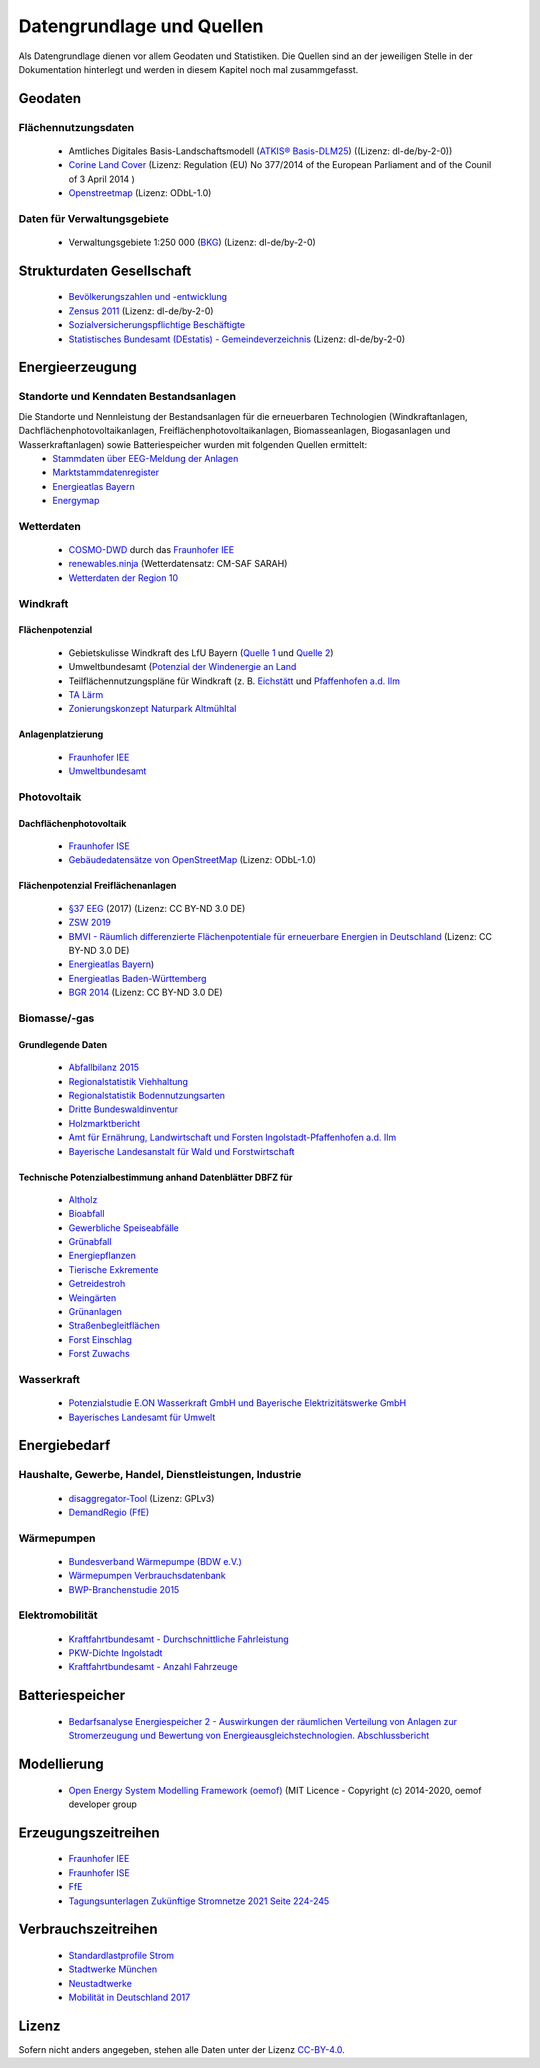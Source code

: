 .. _Datengrundlage_Quellen_label:

Datengrundlage und Quellen
==========================

Als Datengrundlage dienen vor allem Geodaten und Statistiken. Die Quellen sind an der jeweiligen Stelle in der Dokumentation hinterlegt und werden in diesem Kapitel noch mal zusammgefasst.

Geodaten
--------

Flächennutzungsdaten
....................
	
	- Amtliches Digitales Basis-Landschaftsmodell (`ATKIS® Basis-DLM25 <https://www.ldbv.bayern.de/produkte/atkis-basis-dlm.html>`_) ((Lizenz: dl-de/by-2-0))
	- `Corine Land Cover <https://land.copernicus.eu/pan-european/corine-land-cover/clc2018>`_ (Lizenz: Regulation (EU) No 377/2014 of the European Parliament and of the Counil of 3 April 2014 )
	- `Openstreetmap <https://www.openstreetmap.de/>`_ (Lizenz: ODbL-1.0)

Daten für Verwaltungsgebiete
............................

	- Verwaltungsgebiete 1:250 000 (`BKG <https://gdz.bkg.bund.de/index.php/default/verwaltungsgebiete-1-250-000-ebenen-stand-31-12-vg250-ebenen-31-12.html>`_) (Lizenz: dl-de/by-2-0)

Strukturdaten Gesellschaft
--------------------------

  - `Bevölkerungszahlen und -entwicklung <https://www.ingolstadt.de/output/download.php?fid=3052.5144.1.PDF>`_
  - `Zensus 2011 <https://ergebnisse2011.zensus2022.de/datenbank/online/>`_ (Lizenz: dl-de/by-2-0)
  - `Sozialversicherungspflichtige Beschäftigte	<https://www.ingolstadt.de/media/custom/3052_153_1.PDF?1530019516>`_
  - `Statistisches Bundesamt (DEstatis) - Gemeindeverzeichnis <https://www.destatis.de/DE/Themen/Laender-Regionen/Regionales/Gemeindeverzeichnis/_inhalt.html>`_ (Lizenz: dl-de/by-2-0)

Energieerzeugung
----------------

Standorte und Kenndaten Bestandsanlagen
.......................................

Die Standorte und Nennleistung der Bestandsanlagen für die erneuerbaren Technologien (Windkraftanlagen, Dachflächenphotovoltaikanlagen, Freiflächenphotovoltaikanlagen, Biomasseanlagen, Biogasanlagen und Wasserkraftanlagen) sowie Batteriespeicher wurden mit folgenden Quellen ermittelt:
  - `Stammdaten über EEG-Meldung der Anlagen <https://www.netztransparenz.de/EEG/Anlagenstammdaten>`_
  - `Marktstammdatenregister <https://www.marktstammdatenregister.de/MaStR>`_
  - `Energieatlas Bayern <https://www.energieatlas.bayern.de/>`_
  - `Energymap <http://www.energymap.info/>`_

Wetterdaten
...........

  - `COSMO-DWD <https://www.dwd.de/DE/forschung/wettervorhersage/num_modellierung/01_num_vorhersagemodelle/regionalmodell_cosmo_de.html>`_ durch das `Fraunhofer IEE <https://www.iee.fraunhofer.de/>`_
  - `renewables.ninja <https://www.renewables.ninja/>`_ (Wetterdatensatz: CM-SAF SARAH)
  - `Wetterdaten der Region 10 <https://meteostat.net/de>`_

Windkraft
.........

Flächenpotenzial
++++++++++++++++

  - Gebietskulisse Windkraft des LfU Bayern (`Quelle 1 <https://www.energieatlas.bayern.de/file/pdf/823/Erl%C3%A4uterungen-Nutzungsbedingungen_GK-Wind.pdf>`_ und `Quelle 2 <https://www.energieatlas.bayern.de/file/pdf/1213/GK-Wind_Themenuebersicht_EA-B.pdf>`_)
  - Umweltbundesamt (`Potenzial der Windenergie an Land <https://www.umweltbundesamt.de/sites/default/files/medien/378/publikationen/potenzial_der_windenergie.pdf>`_ 
  - Teilflächennutzungspläne für Windkraft (z. B. `Eichstätt <https://www.eichstaett.de/rathaus/informationen/bauleitplanverfahren/flaechennutzungsplan/>`_ und `Pfaffenhofen a.d. Ilm <https://pfaffenhofen.de/dokumente/83/Sachlicher_Teilflaechennutzungsplan__Windkraft__zWJFRSx.PDF>`_
  - `TA Lärm <http://www.verwaltungsvorschriften-im-internet.de/bsvwvbund_26081998_IG19980826.htm>`_
  - `Zonierungskonzept Naturpark Altmühltal <https://www.landkreis-eichstaett.de/media/zonierung/bericht_zk_altmuehltal_30112012.pdf>`_
  
Anlagenplatzierung
++++++++++++++++++

  - `Fraunhofer IEE <https://www.iee.fraunhofer.de/>`_
  - `Umweltbundesamt <https://www.umweltbundesamt.de/sites/default/files/medien/376/publikationen/climate_change_38_2019_flaechenanalyse_windenergie_an_land.pdf>`_

  
Photovoltaik
............

Dachflächenphotovoltaik
+++++++++++++++++++++++

  - `Fraunhofer ISE <https://www.ise.fraunhofer.de/content/dam/ise/de/documents/publications/studies/aktuelle-fakten-zur-photovoltaik-in-deutschland.pdf>`_
  - `Gebäudedatensätze von OpenStreetMap <http://download.geofabrik.de/>`_ (Lizenz: ODbL-1.0)

  
Flächenpotenzial Freiflächenanlagen
+++++++++++++++++++++++++++++++++++

  - `§37 EEG <https://www.gesetze-im-internet.de/eeg_2014/__37.html>`_ (2017) (Lizenz: CC BY-ND 3.0 DE)
  - `ZSW 2019 <https://www.zsw-bw.de/fileadmin/user_upload/PDFs/Aktuelles/2019/politischer-dialog-pv-freiflaechenanlagen-studie-333788.pdf>`_
  - `BMVI - Räumlich differenzierte Flächenpotentiale für erneuerbare Energien in Deutschland <https://www.bbsr.bund.de/BBSR/DE/veroeffentlichungen/ministerien/bmvi/bmvi-online/2015/DL_BMVI_Online_08_15.pdf?__blob=publicationFile&v=1>`_ (Lizenz: CC BY-ND 3.0 DE)
  - `Energieatlas Bayern <https://www.energieatlas.bayern.de/thema_sonne/photovoltaik/genehmigung.html>`_)
  - `Energieatlas Baden-Württemberg <https://www.energieatlas-bw.de/sonne/freiflachen/potenzialanalyse>`_
  - `BGR 2014 <https://www.bgr.bund.de/DE/Themen/Boden/Ressourcenbewertung/Ertragspotential/Ertragspotential_node.html>`_ (Lizenz: CC BY-ND 3.0 DE)

Biomasse/-gas
.............

Grundlegende Daten
++++++++++++++++++

  - `Abfallbilanz 2015 <https://www.abfallbilanz.bayern.de/index.asp>`_
  - `Regionalstatistik Viehhaltung <https://www.regionalstatistik.de/genesis/online/>`_
  - `Regionalstatistik Bodennutzungsarten <https://www.regionalstatistik.de/genesis/online/>`_
  - `Dritte Bundeswaldinventur <https://www.bundeswaldinventur.bayern.de/>`_
  - `Holzmarktbericht <https://www.stmelf.bayern.de/wald/holz/004816/index.php>`_
  - `Amt für Ernährung, Landwirtschaft und Forsten Ingolstadt-Pfaffenhofen a.d. Ilm <https://www.aelf-ip.bayern.de/index.php>`_
  - `Bayerische Landesanstalt für Wald und Forstwirtschaft <https://www.lwf.bayern.de/bwi/113474/index.php>`_
  
Technische Potenzialbestimmung anhand Datenblätter DBFZ für
+++++++++++++++++++++++++++++++++++++++++++++++++++++++++++

   - `Altholz <https://www.dbfz.de/fileadmin/bioenergiedaten/content/datenblaetter/Datenblatt_Altholz.pdf>`_
   - `Bioabfall <https://www.dbfz.de/fileadmin/bioenergiedaten/content/datenblaetter/Datenblatt_Bioabfall.pdf>`_
   - `Gewerbliche Speiseabfälle <https://www.dbfz.de/fileadmin/bioenergiedaten/content/datenblaetter/Datenblatt_Gewerbliche_Speiseabfaelle.pdf>`_
   - `Grünabfall <https://www.dbfz.de/fileadmin/bioenergiedaten/content/datenblaetter/Datenblatt_Gruenabfall.pdf>`_
   - `Energiepflanzen <https://www.dbfz.de/fileadmin/bioenergiedaten/content/datenblaetter/Datenblatt_Energiepflanzen.pdf>`_
   - `Tierische Exkremente <https://www.dbfz.de/fileadmin/bioenergiedaten/content/datenblaetter/Datenblatt_Exkremente.pdf>`_
   - `Getreidestroh <https://www.dbfz.de/fileadmin/bioenergiedaten/content/datenblaetter/Datenblatt_Getreidestroh.pdf>`_
   - `Weingärten <https://www.dbfz.de/fileadmin/bioenergiedaten/content/datenblaetter/Datenblatt_Weingaerten.pdf>`_
   - `Grünanlagen <https://www.dbfz.de/fileadmin/bioenergiedaten/content/datenblaetter/Datenblatt_Gruenanlagen.pdf>`_
   - `Straßenbegleitflächen <https://www.dbfz.de/fileadmin/bioenergiedaten/content/datenblaetter/Datenblatt_Stra%C3%9Fenbegleitflaechen.pdf>`_
   - `Forst Einschlag <https://www.dbfz.de/fileadmin/bioenergiedaten/content/datenblaetter/Datenblatt_Forst_Einschlag.pdf>`_
   - `Forst Zuwachs <https://www.dbfz.de/fileadmin/bioenergiedaten/content/datenblaetter/Datenblatt_Forst_Zuwachs.pdf>`_

Wasserkraft
...........

  - `Potenzialstudie E.ON Wasserkraft GmbH und Bayerische Elektrizitätswerke GmbH <https://www.energieatlas.bayern.de/file/pdf/2054/potentialstudie_EON.pdf>`_
  - `Bayerisches Landesamt für Umwelt <https://www.lfu.bayern.de/index.htm>`_
  
Energiebedarf
-------------

Haushalte, Gewerbe, Handel, Dienstleistungen, Industrie
.......................................................

  - `disaggregator-Tool <https://github.com/DemandRegioTeam/disaggregator>`_ (Lizenz: GPLv3)
  - `DemandRegio (FfE) <https://www.ffe.de/themen-und-methoden/erzeugung-und-markt/735-demand-regio-harmonisierung-und-entwicklung-von-verfahren-zur-regionalen-und-zeitlichen-aufloesung-von-energienachfragen>`_

Wärmepumpen
...........

  - `Bundesverband Wärmepumpe (BDW e.V.) <https://www.waermepumpe.de/presse/zahlen-daten/>`_
  - `Wärmepumpen Verbrauchsdatenbank <https://www.waermepumpen-verbrauchsdatenbank.de/index.php?button=verbrauch>`_
  - `BWP-Branchenstudie 2015 <https://www.waermepumpe.de/fileadmin/user_upload/waermepumpe/07_Publikationen/2016-04-08_Branchenprognose_2015_web.pdf>`_

Elektromobilität
................

  - `Kraftfahrtbundesamt - Durchschnittliche Fahrleistung <https://www.kba.de/DE/Statistik/Kraftverkehr/VerkehrKilometer/vk_inlaenderfahrleistung/vk_inlaenderfahrleistung_inhalt.html>`_
  - `PKW-Dichte Ingolstadt <https://www.ingolstadt.de/Home/Hohe-Pkw-Dichte-in-Ingolstadt.php?object=tx,2789.5&ModID=7&FID=3052.11361.1&NavID=2789.411>`_
  - `Kraftfahrtbundesamt - Anzahl Fahrzeuge <https://www.kba.de/DE/Statistik/Fahrzeuge/Bestand/ZulassungsbezirkeGemeinden/b_zulassungsbezirke_inhalt.html;jsessionid=11E3DF9FA389532B681BCE5D2C38B6FF.live11311?nn=2598042>`_

Batteriespeicher
----------------

  - `Bedarfsanalyse Energiespeicher 2 - Auswirkungen der räumlichen Verteilung von Anlagen zur Stromerzeugung und Bewertung von Energieausgleichstechnologien. Abschlussbericht <publica.fraunhofer.de/eprints/urn_nbn_de_0011-n-4843707.pdf>`_

Modellierung
------------

  - `Open Energy System Modelling Framework (oemof) <https://oemof.readthedocs.io/en/stable/index.html>`_ (MIT Licence - Copyright (c) 2014-2020, oemof developer group

Erzeugungszeitreihen
--------------------

  - `Fraunhofer IEE <https://www.iee.fraunhofer.de/>`_
  - `Fraunhofer ISE <https://www.ise.fraunhofer.de/content/dam/ise/de/documents/publications/studies/aktuelle-fakten-zur-photovoltaik-in-deutschland.pdf>`_
  - `FfE <https://www.ffe.de/download/article/464/Dissertation_Roger_Corradini.pdf>`_
  - `Tagungsunterlagen Zukünftige Stromnetze 2021 Seite 224-245 <https://www.zukunftsnetz.net/konferenz/tagungsunterlagen>`_

Verbrauchszeitreihen
--------------------

  - `Standardlastprofile Strom <https://www.bdew.de/energie/standardlastprofile-strom/>`_ 
  - `Stadtwerke München <https://www.swm-infrastruktur.de/strom/netzzugang/bedingungen/waermepumpe>`_
  - `Neustadtwerke <https://www.neustadtwerke.de/temperaturabhaengige-lastprofile-tlp.html>`_
  - `Mobilität in Deutschland 2017 <http://www.mobilitaet-in-deutschland.de/publikationen2017.html>`_
  
Lizenz
------

Sofern nicht anders angegeben, stehen alle Daten unter der Lizenz `CC-BY-4.0 <https://creativecommons.org/licenses/by/4.0/>`_.